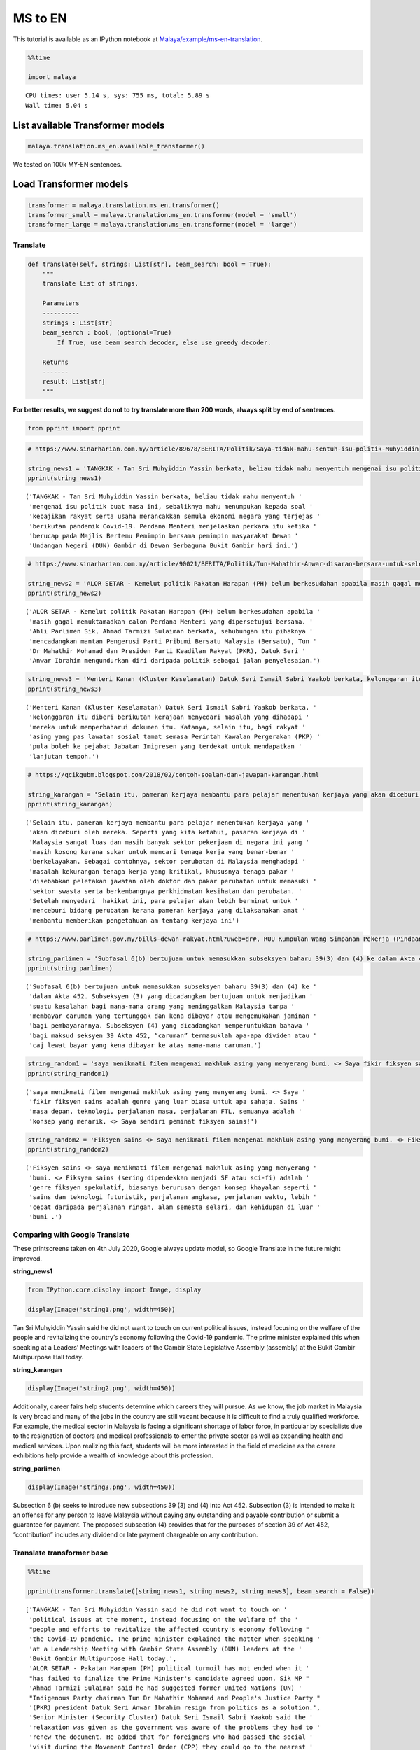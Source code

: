 MS to EN
========

.. container:: alert alert-info

   This tutorial is available as an IPython notebook at
   `Malaya/example/ms-en-translation <https://github.com/huseinzol05/Malaya/tree/master/example/ms-en-translation>`__.

.. code:: ipython3

    %%time
    
    import malaya


.. parsed-literal::

    CPU times: user 5.14 s, sys: 755 ms, total: 5.89 s
    Wall time: 5.04 s


List available Transformer models
~~~~~~~~~~~~~~~~~~~~~~~~~~~~~~~~~

.. code:: ipython3

    malaya.translation.ms_en.available_transformer()




.. raw:: html

    <div>
    <style scoped>
        .dataframe tbody tr th:only-of-type {
            vertical-align: middle;
        }
    
        .dataframe tbody tr th {
            vertical-align: top;
        }
    
        .dataframe thead th {
            text-align: right;
        }
    </style>
    <table border="1" class="dataframe">
      <thead>
        <tr style="text-align: right;">
          <th></th>
          <th>Size (MB)</th>
          <th>BLEU</th>
        </tr>
      </thead>
      <tbody>
        <tr>
          <th>small</th>
          <td>42.7</td>
          <td>0.626</td>
        </tr>
        <tr>
          <th>base</th>
          <td>234.0</td>
          <td>0.792</td>
        </tr>
        <tr>
          <th>large</th>
          <td>815.0</td>
          <td>0.714</td>
        </tr>
      </tbody>
    </table>
    </div>



We tested on 100k MY-EN sentences.

Load Transformer models
~~~~~~~~~~~~~~~~~~~~~~~

.. code:: ipython3

    transformer = malaya.translation.ms_en.transformer()
    transformer_small = malaya.translation.ms_en.transformer(model = 'small')
    transformer_large = malaya.translation.ms_en.transformer(model = 'large')

Translate
^^^^^^^^^

.. code:: python

   def translate(self, strings: List[str], beam_search: bool = True):
       """
       translate list of strings.

       Parameters
       ----------
       strings : List[str]
       beam_search : bool, (optional=True)
           If True, use beam search decoder, else use greedy decoder.

       Returns
       -------
       result: List[str]
       """

**For better results, we suggest do not to try translate more than 200
words, always split by end of sentences**.

.. code:: ipython3

    from pprint import pprint

.. code:: ipython3

    # https://www.sinarharian.com.my/article/89678/BERITA/Politik/Saya-tidak-mahu-sentuh-isu-politik-Muhyiddin
    
    string_news1 = 'TANGKAK - Tan Sri Muhyiddin Yassin berkata, beliau tidak mahu menyentuh mengenai isu politik buat masa ini, sebaliknya mahu menumpukan kepada soal kebajikan rakyat serta usaha merancakkan semula ekonomi negara yang terjejas berikutan pandemik Covid-19. Perdana Menteri menjelaskan perkara itu ketika berucap pada Majlis Bertemu Pemimpin bersama pemimpin masyarakat Dewan Undangan Negeri (DUN) Gambir di Dewan Serbaguna Bukit Gambir hari ini.'
    pprint(string_news1)


.. parsed-literal::

    ('TANGKAK - Tan Sri Muhyiddin Yassin berkata, beliau tidak mahu menyentuh '
     'mengenai isu politik buat masa ini, sebaliknya mahu menumpukan kepada soal '
     'kebajikan rakyat serta usaha merancakkan semula ekonomi negara yang terjejas '
     'berikutan pandemik Covid-19. Perdana Menteri menjelaskan perkara itu ketika '
     'berucap pada Majlis Bertemu Pemimpin bersama pemimpin masyarakat Dewan '
     'Undangan Negeri (DUN) Gambir di Dewan Serbaguna Bukit Gambir hari ini.')


.. code:: ipython3

    # https://www.sinarharian.com.my/article/90021/BERITA/Politik/Tun-Mahathir-Anwar-disaran-bersara-untuk-selesai-kemelut-politik
    
    string_news2 = 'ALOR SETAR - Kemelut politik Pakatan Harapan (PH) belum berkesudahan apabila masih gagal memuktamadkan calon Perdana Menteri yang dipersetujui bersama. Ahli Parlimen Sik, Ahmad Tarmizi Sulaiman berkata, sehubungan itu pihaknya mencadangkan mantan Pengerusi Parti Pribumi Bersatu Malaysia (Bersatu), Tun Dr Mahathir Mohamad dan Presiden Parti Keadilan Rakyat (PKR), Datuk Seri Anwar Ibrahim mengundurkan diri daripada politik sebagai jalan penyelesaian.'
    pprint(string_news2)


.. parsed-literal::

    ('ALOR SETAR - Kemelut politik Pakatan Harapan (PH) belum berkesudahan apabila '
     'masih gagal memuktamadkan calon Perdana Menteri yang dipersetujui bersama. '
     'Ahli Parlimen Sik, Ahmad Tarmizi Sulaiman berkata, sehubungan itu pihaknya '
     'mencadangkan mantan Pengerusi Parti Pribumi Bersatu Malaysia (Bersatu), Tun '
     'Dr Mahathir Mohamad dan Presiden Parti Keadilan Rakyat (PKR), Datuk Seri '
     'Anwar Ibrahim mengundurkan diri daripada politik sebagai jalan penyelesaian.')


.. code:: ipython3

    string_news3 = 'Menteri Kanan (Kluster Keselamatan) Datuk Seri Ismail Sabri Yaakob berkata, kelonggaran itu diberi berikutan kerajaan menyedari masalah yang dihadapi mereka untuk memperbaharui dokumen itu. Katanya, selain itu, bagi rakyat asing yang pas lawatan sosial tamat semasa Perintah Kawalan Pergerakan (PKP) pula boleh ke pejabat Jabatan Imigresen yang terdekat untuk mendapatkan lanjutan tempoh.'
    pprint(string_news3)


.. parsed-literal::

    ('Menteri Kanan (Kluster Keselamatan) Datuk Seri Ismail Sabri Yaakob berkata, '
     'kelonggaran itu diberi berikutan kerajaan menyedari masalah yang dihadapi '
     'mereka untuk memperbaharui dokumen itu. Katanya, selain itu, bagi rakyat '
     'asing yang pas lawatan sosial tamat semasa Perintah Kawalan Pergerakan (PKP) '
     'pula boleh ke pejabat Jabatan Imigresen yang terdekat untuk mendapatkan '
     'lanjutan tempoh.')


.. code:: ipython3

    # https://qcikgubm.blogspot.com/2018/02/contoh-soalan-dan-jawapan-karangan.html
    
    string_karangan = 'Selain itu, pameran kerjaya membantu para pelajar menentukan kerjaya yang akan diceburi oleh mereka. Seperti yang kita ketahui, pasaran kerjaya di Malaysia sangat luas dan masih banyak sektor pekerjaan di negara ini yang masih kosong kerana sukar untuk mencari tenaga kerja yang benar-benar berkelayakan. Sebagai contohnya, sektor perubatan di Malaysia menghadapi masalah kekurangan tenaga kerja yang kritikal, khususnya tenaga pakar disebabkan peletakan jawatan oleh doktor dan pakar perubatan untuk memasuki sektor swasta serta berkembangnya perkhidmatan kesihatan dan perubatan. Setelah menyedari  hakikat ini, para pelajar akan lebih berminat untuk menceburi bidang perubatan kerana pameran kerjaya yang dilaksanakan amat membantu memberikan pengetahuan am tentang kerjaya ini'
    pprint(string_karangan)


.. parsed-literal::

    ('Selain itu, pameran kerjaya membantu para pelajar menentukan kerjaya yang '
     'akan diceburi oleh mereka. Seperti yang kita ketahui, pasaran kerjaya di '
     'Malaysia sangat luas dan masih banyak sektor pekerjaan di negara ini yang '
     'masih kosong kerana sukar untuk mencari tenaga kerja yang benar-benar '
     'berkelayakan. Sebagai contohnya, sektor perubatan di Malaysia menghadapi '
     'masalah kekurangan tenaga kerja yang kritikal, khususnya tenaga pakar '
     'disebabkan peletakan jawatan oleh doktor dan pakar perubatan untuk memasuki '
     'sektor swasta serta berkembangnya perkhidmatan kesihatan dan perubatan. '
     'Setelah menyedari  hakikat ini, para pelajar akan lebih berminat untuk '
     'menceburi bidang perubatan kerana pameran kerjaya yang dilaksanakan amat '
     'membantu memberikan pengetahuan am tentang kerjaya ini')


.. code:: ipython3

    # https://www.parlimen.gov.my/bills-dewan-rakyat.html?uweb=dr#, RUU Kumpulan Wang Simpanan Pekerja (Pindaan) 2019
    
    string_parlimen = 'Subfasal 6(b) bertujuan untuk memasukkan subseksyen baharu 39(3) dan (4) ke dalam Akta 452. Subseksyen (3) yang dicadangkan bertujuan untuk menjadikan suatu kesalahan bagi mana-mana orang yang meninggalkan Malaysia tanpa membayar caruman yang tertunggak dan kena dibayar atau mengemukakan jaminan bagi pembayarannya. Subseksyen (4) yang dicadangkan memperuntukkan bahawa bagi maksud seksyen 39 Akta 452, “caruman” termasuklah apa-apa dividen atau caj lewat bayar yang kena dibayar ke atas mana-mana caruman.'
    pprint(string_parlimen)


.. parsed-literal::

    ('Subfasal 6(b) bertujuan untuk memasukkan subseksyen baharu 39(3) dan (4) ke '
     'dalam Akta 452. Subseksyen (3) yang dicadangkan bertujuan untuk menjadikan '
     'suatu kesalahan bagi mana-mana orang yang meninggalkan Malaysia tanpa '
     'membayar caruman yang tertunggak dan kena dibayar atau mengemukakan jaminan '
     'bagi pembayarannya. Subseksyen (4) yang dicadangkan memperuntukkan bahawa '
     'bagi maksud seksyen 39 Akta 452, “caruman” termasuklah apa-apa dividen atau '
     'caj lewat bayar yang kena dibayar ke atas mana-mana caruman.')


.. code:: ipython3

    string_random1 = 'saya menikmati filem mengenai makhluk asing yang menyerang bumi. <> Saya fikir fiksyen sains adalah genre yang luar biasa untuk apa sahaja. Sains masa depan, teknologi, perjalanan masa, perjalanan FTL, semuanya adalah konsep yang menarik. <> Saya sendiri peminat fiksyen sains!'
    pprint(string_random1)


.. parsed-literal::

    ('saya menikmati filem mengenai makhluk asing yang menyerang bumi. <> Saya '
     'fikir fiksyen sains adalah genre yang luar biasa untuk apa sahaja. Sains '
     'masa depan, teknologi, perjalanan masa, perjalanan FTL, semuanya adalah '
     'konsep yang menarik. <> Saya sendiri peminat fiksyen sains!')


.. code:: ipython3

    string_random2 = 'Fiksyen sains <> saya menikmati filem mengenai makhluk asing yang menyerang bumi. <> Fiksyen sains (sering dipendekkan menjadi SF atau sci-fi) adalah genre fiksyen spekulatif, biasanya berurusan dengan konsep khayalan seperti sains dan teknologi futuristik, perjalanan angkasa, perjalanan waktu, lebih cepat daripada perjalanan ringan, alam semesta selari, dan kehidupan di luar bumi .'
    pprint(string_random2)


.. parsed-literal::

    ('Fiksyen sains <> saya menikmati filem mengenai makhluk asing yang menyerang '
     'bumi. <> Fiksyen sains (sering dipendekkan menjadi SF atau sci-fi) adalah '
     'genre fiksyen spekulatif, biasanya berurusan dengan konsep khayalan seperti '
     'sains dan teknologi futuristik, perjalanan angkasa, perjalanan waktu, lebih '
     'cepat daripada perjalanan ringan, alam semesta selari, dan kehidupan di luar '
     'bumi .')


Comparing with Google Translate
^^^^^^^^^^^^^^^^^^^^^^^^^^^^^^^

These printscreens taken on 4th July 2020, Google always update model,
so Google Translate in the future might improved.

**string_news1**

.. code:: ipython3

    from IPython.core.display import Image, display
    
    display(Image('string1.png', width=450))



.. image:: load-translation-ms-en_files/load-translation-ms-en_19_0.png
   :width: 450px


Tan Sri Muhyiddin Yassin said he did not want to touch on current
political issues, instead focusing on the welfare of the people and
revitalizing the country’s economy following the Covid-19 pandemic. The
prime minister explained this when speaking at a Leaders’ Meetings with
leaders of the Gambir State Legislative Assembly (assembly) at the Bukit
Gambir Multipurpose Hall today.

**string_karangan**

.. code:: ipython3

    display(Image('string2.png', width=450))



.. image:: load-translation-ms-en_files/load-translation-ms-en_22_0.png
   :width: 450px


Additionally, career fairs help students determine which careers they
will pursue. As we know, the job market in Malaysia is very broad and
many of the jobs in the country are still vacant because it is difficult
to find a truly qualified workforce. For example, the medical sector in
Malaysia is facing a significant shortage of labor force, in particular
by specialists due to the resignation of doctors and medical
professionals to enter the private sector as well as expanding health
and medical services. Upon realizing this fact, students will be more
interested in the field of medicine as the career exhibitions help
provide a wealth of knowledge about this profession.

**string_parlimen**

.. code:: ipython3

    display(Image('string3.png', width=450))



.. image:: load-translation-ms-en_files/load-translation-ms-en_25_0.png
   :width: 450px


Subsection 6 (b) seeks to introduce new subsections 39 (3) and (4) into
Act 452. Subsection (3) is intended to make it an offense for any person
to leave Malaysia without paying any outstanding and payable
contribution or submit a guarantee for payment. The proposed subsection
(4) provides that for the purposes of section 39 of Act 452,
“contribution” includes any dividend or late payment chargeable on any
contribution.

Translate transformer base
^^^^^^^^^^^^^^^^^^^^^^^^^^

.. code:: ipython3

    %%time
    
    pprint(transformer.translate([string_news1, string_news2, string_news3], beam_search = False))


.. parsed-literal::

    ['TANGKAK - Tan Sri Muhyiddin Yassin said he did not want to touch on '
     'political issues at the moment, instead focusing on the welfare of the '
     "people and efforts to revitalize the affected country's economy following "
     'the Covid-19 pandemic. The prime minister explained the matter when speaking '
     'at a Leadership Meeting with Gambir State Assembly (DUN) leaders at the '
     'Bukit Gambir Multipurpose Hall today.',
     'ALOR SETAR - Pakatan Harapan (PH) political turmoil has not ended when it '
     "has failed to finalize the Prime Minister's candidate agreed upon. Sik MP "
     'Ahmad Tarmizi Sulaiman said he had suggested former United Nations (UN) '
     "Indigenous Party chairman Tun Dr Mahathir Mohamad and People's Justice Party "
     '(PKR) president Datuk Seri Anwar Ibrahim resign from politics as a solution.',
     'Senior Minister (Security Cluster) Datuk Seri Ismail Sabri Yaakob said the '
     'relaxation was given as the government was aware of the problems they had to '
     'renew the document. He added that for foreigners who had passed the social '
     'visit during the Movement Control Order (CPP) they could go to the nearest '
     'Immigration Department office for further extension.']
    CPU times: user 22.3 s, sys: 11.3 s, total: 33.6 s
    Wall time: 10.3 s


.. code:: ipython3

    %%time
    
    pprint(transformer.translate([string_karangan, string_parlimen], beam_search = False))


.. parsed-literal::

    ['In addition, career exhibitions help students determine their careers. As we '
     'know, the career market in Malaysia is very broad and there are still many '
     'job sectors in the country that are still vacant because it is difficult to '
     'find a truly qualified workforce. For example, the medical sector in '
     'Malaysia is facing a critical shortage of labor, especially specialists due '
     'to the resignation of doctors and physicians to enter the private sector and '
     'develop health and medical services. Upon realizing this fact, students will '
     'be more interested in the medical field as the career exhibitions are very '
     'helpful to provide knowledge of this career.',
     'Subclause 6 (b) seeks to introduce new subsections 39 (3) and (4) into Act '
     '452. Subsection (3) proposed to make an offense for any person leaving '
     'Malaysia without paying a deferred and payable contribution or to submit a '
     'guarantee for payment. Subsection (4) proposed provides that for the purpose '
     'of section 39 of Act 452, “contribution” includes any dividend or late '
     'payment charge payable on any contribution.']
    CPU times: user 29.6 s, sys: 16.2 s, total: 45.8 s
    Wall time: 11.1 s


.. code:: ipython3

    %%time
    
    result = transformer.translate([string_random1, string_random2], beam_search = False)
    pprint(result)


.. parsed-literal::

    ['I enjoy movies about aliens attacking the earth. <> I think science fiction '
     'is an incredible genre for anything. Future science, technology, time '
     "travel, FTL travel, everything is an exciting concept. <> I'm a science "
     'fiction fan!',
     'Science fiction <> I enjoy movies about aliens invading the earth. <> '
     'Science fiction (often shortened to SF or sci-fi) is a genre of speculative '
     'fiction, usually dealing with imaginary concepts such as science and '
     'futuristic technology, space travel, time travel, faster than light travel, '
     'parallel universe, and life abroad.']
    CPU times: user 18.8 s, sys: 10.2 s, total: 28.9 s
    Wall time: 6.89 s


.. code:: ipython3

    actual_string1 = "i enjoy movies about aliens invading the earth. <> I think science fiction is an amazing genre for anything. Future science, technology, time travel, FTL travel, they're all such interesting concepts. <> I'm a huge fan of science fiction myself! "
    actual_string2 = 'Science fiction <> i enjoy movies about aliens invading the earth. <> Science fiction (often shortened to SF or sci-fi) is a genre of speculative fiction, typically dealing with imaginative concepts such as futuristic science and technology, space travel, time travel, faster than light travel, parallel universes, and extraterrestrial life.'

.. code:: ipython3

    from tensor2tensor.utils import bleu_hook

.. code:: ipython3

    encoded_reference = [transformer._tokenizer.encode(s) for s in [actual_string1, actual_string2]]
    encoded_translation = [transformer._tokenizer.encode(s) for s in result]

.. code:: ipython3

    bleu_hook.compute_bleu(reference_corpus = encoded_reference, 
                           translation_corpus = encoded_translation)




.. parsed-literal::

    0.6765955



Translate transformer small
^^^^^^^^^^^^^^^^^^^^^^^^^^^

.. code:: ipython3

    %%time
    
    pprint(transformer_small.translate([string_news1, string_news2, string_news3], beam_search = False))


.. parsed-literal::

    ['TANGKAK - Tan Sri Muhyiddin Yassin said he did not want to touch on '
     'political issues at this time, instead focusing on the welfare of the people '
     "and efforts to revitalize the country's economy affected following the "
     'Covid-19 pandemic. The Prime Minister explained the matter when speaking at '
     'the Leaders Meeting with the leaders of the Gambir State Assembly (DUN) '
     'community at the Bukit Gambir Multipurpose Hall today.',
     'ALOR SETAR - Pakatan Harapan (PH) political turmoil has not been expected '
     "when it still fails to finalize the Prime Minister's candidate agreed "
     'together. Sik MP Ahmad Tarmizi Sulaiman said the party had suggested former '
     'United Nations Indigenous Party (UN) chairman Tun Dr Mahathir Mohamad and '
     "President of the People's Justice Party (PKR), Datuk Seri Anwar Ibrahim "
     'resigned from politics as a solution.',
     'Senior Minister (Security Cluster) Datuk Seri Ismail Sabri Yaakob said the '
     'relaxation was given as the government was aware of the problems they faced '
     'to renew the document. He said in addition, for foreigners who had passed '
     'the social visit expired during the Movement Control Order (PKP) could go to '
     'the nearest Immigration Department office for further time.']
    CPU times: user 3.46 s, sys: 882 ms, total: 4.34 s
    Wall time: 1.66 s


.. code:: ipython3

    %%time
    
    pprint(transformer_small.translate([string_karangan, string_parlimen], beam_search = False))


.. parsed-literal::

    ['In addition, career exhibitions help students determine their careers. As we '
     'know, the career market in Malaysia is very broad and many employment '
     'sectors in the country are still vacant because it is difficult to find a '
     'truly qualified workforce. For example, the medical sector in Malaysia is '
     'facing critical labor shortages, especially specialists as specialists as it '
     'is difficult to get into the private sector and the development of health '
     'and medical services. After realizing it, students will be more interested '
     'in medicine as the exhibition of careers is helping to assist in providing '
     'general knowledge of this career in providing general knowledge of this '
     'career.',
     'Subclause 6 (b) aims to include a new subsection of 39 (3) and (4) into Act '
     '452. Subsection (3) proposed aimed at making a mistake for any person who '
     'leaves Malaysia without paying for outstanding contributions and payable or '
     'to provide bail for his payment. Subsection (4) proposed provides that for '
     'section 39 of Act 452, “']
    CPU times: user 4.23 s, sys: 666 ms, total: 4.9 s
    Wall time: 1.28 s


.. code:: ipython3

    %%time
    
    result = transformer_small.translate([string_random1, string_random2], beam_search = False)
    pprint(result)


.. parsed-literal::

    ['I enjoy movies about aliens attacking the earth. <> I think science fiction '
     'is a great genre for whatever future science, technology, travel, FTL '
     'travel, all of which is an interesting concept. <> I personally love science '
     'fiction!',
     'science fiction <> I enjoy movies about aliens who attack the earth. <> The '
     'science fiction (often shortened to SF or sci-fi) is a speculative fiction '
     'genre, usually dealing with the concept of imaginary science and futuristic '
     'technology, space travel, travel, faster than light travel, parallel '
     'universe, and outer life.']
    CPU times: user 2.67 s, sys: 385 ms, total: 3.06 s
    Wall time: 808 ms


.. code:: ipython3

    encoded_reference = [transformer._tokenizer.encode(s) for s in [actual_string1, actual_string2]]
    encoded_translation = [transformer._tokenizer.encode(s) for s in result]

.. code:: ipython3

    bleu_hook.compute_bleu(reference_corpus = encoded_reference, 
                           translation_corpus = encoded_translation)




.. parsed-literal::

    0.47044232



Translate transformer large
^^^^^^^^^^^^^^^^^^^^^^^^^^^

.. code:: ipython3

    %%time
    
    pprint(transformer_large.translate([string_news1, string_news2, string_news3], beam_search = False))


.. parsed-literal::

    ['TANGKAK - Tan Sri Muhyiddin Yassin said he did not want to touch on '
     'political issues at the moment, instead focusing on the welfare of the '
     "people and efforts to revitalize the country's economy affected by the "
     'Covid-19 pandemic. The prime minister explained the matter when speaking at '
     'a meeting of Leaders with the State Assembly (DUN) leaders in the Bukit '
     'Gambir Multipurpose Hall today.',
     'ALOR SETAR - Pakatan Harapan (PH) political turmoil has not ended when it '
     "failed to finalize the Prime Minister's candidate agreed. Sik MP Ahmad "
     "Tarmizi Sulaiman said the party had suggested that former United People's "
     'Party (UN) chairman Tun Dr Mahathir Mohamad and PKR president Datuk Seri '
     'Anwar Ibrahim resign from politics as a solution.',
     'Senior Minister (Security Cluster) Datuk Seri Ismail Sabri Yaakob said the '
     'relaxation was given as the government recognized the problems they were '
     'facing in renewing the document. He said that for foreigners who had expired '
     'social visit during the Movement Control Order (PKP) to go to the nearest '
     'Immigration Department office for a period.']
    CPU times: user 1min 7s, sys: 27.4 s, total: 1min 35s
    Wall time: 22.3 s


.. code:: ipython3

    %%time
    
    pprint(transformer_large.translate([string_karangan, string_parlimen], beam_search = False))


.. parsed-literal::

    ['In addition, career exhibitions help students determine their careers to be '
     'involved. As we know, the Malaysian job market is very broad and there are '
     'still many jobs in the country that are still vacant because it is difficult '
     'to find a truly qualified workforce. For example, the medical sector in '
     'Malaysia is facing a shortage of critical labor, especially for specialists '
     'due to the resignation of doctors and physicians to enter the private sector '
     'and develop health and medical services. After realizing this fact, students '
     'will be more interested in getting involved in medicine because the '
     'exhibition profession is very helpful in this career knowledge about the '
     'profession.',
     'Subclause 6 (b) seeks to include new subsection 39 (3) and (4) of Act 452. '
     'The proposed subsection (3) seeks to make an offense for any person leaving '
     'Malaysia without paying the outstanding and payable contribution or '
     'submitting bail for his payment. Subsection (4) proposes that for the '
     'purpose of section 39 of Act 452, \\8220uman\\2182212121st; including any '
     'late dividend or payment payable on any contribution.']
    CPU times: user 1min 38s, sys: 37.6 s, total: 2min 16s
    Wall time: 23.1 s


.. code:: ipython3

    %%time
    
    result = transformer_large.translate([string_random1, string_random2], beam_search = False)
    pprint(result)


.. parsed-literal::

    ['I enjoy a movie about aliens who attack the earth. <> I think science '
     'fiction is an incredible genre for anything. Future science, technology, '
     "time travel, FTL travel, are all exciting concepts. <> I'm a science fiction "
     'fan!',
     'The science fiction <> I enjoy movies about aliens who attack the earth. <> '
     'Science fiction (often shortened to SF or sci-fi) is a speculative fiction '
     'genre, usually dealing with imaginary concepts such as science and '
     'futuristic technology, space travel, time travel, faster than light travel, '
     'the universe in parallel, and life outside the earth.']
    CPU times: user 1min 7s, sys: 25.7 s, total: 1min 33s
    Wall time: 16.2 s


.. code:: ipython3

    encoded_reference = [transformer._tokenizer.encode(s) for s in [actual_string1, actual_string2]]
    encoded_translation = [transformer._tokenizer.encode(s) for s in result]

.. code:: ipython3

    bleu_hook.compute_bleu(reference_corpus = encoded_reference, 
                           translation_corpus = encoded_translation)




.. parsed-literal::

    0.60805035


